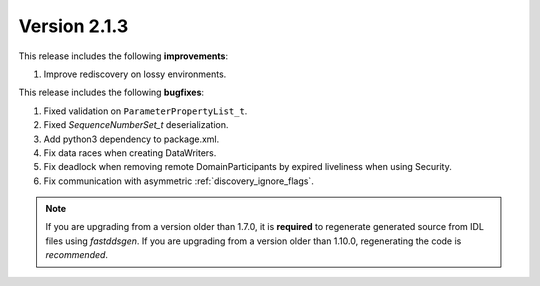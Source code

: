 Version 2.1.3
=============

This release includes the following **improvements**:

1. Improve rediscovery on lossy environments.

This release includes the following **bugfixes**:

1. Fixed validation on ``ParameterPropertyList_t``.
2. Fixed `SequenceNumberSet_t` deserialization.
3. Add python3 dependency to package.xml.
4. Fix data races when creating DataWriters.
5. Fix deadlock when removing remote DomainParticipants by expired liveliness when using Security.
6. Fix communication with asymmetric :ref:`discovery_ignore_flags`.

.. note::
  If you are upgrading from a version older than 1.7.0, it is **required** to regenerate generated source from IDL
  files using *fastddsgen*.
  If you are upgrading from a version older than 1.10.0, regenerating the code is *recommended*.

